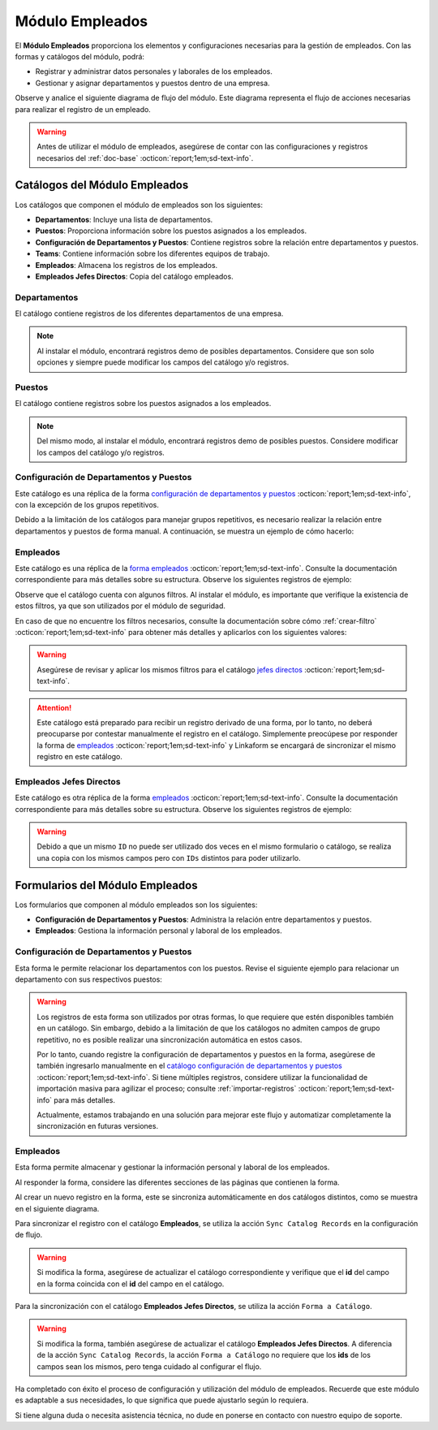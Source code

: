 .. _doc-employee:

================
Módulo Empleados
================

El **Módulo Empleados** proporciona los elementos y configuraciones necesarias para la gestión de empleados. Con las formas y catálogos del módulo, podrá:

- Registrar y administrar datos personales y laborales de los empleados.
- Gestionar y asignar departamentos y puestos dentro de una empresa.

Observe y analice el siguiente diagrama de flujo del módulo. Este diagrama representa el flujo de acciones necesarias para realizar el registro de un empleado.

.. image:: /imgs/Modulos/Empleados/Empleados1.png

.. warning:: Antes de utilizar el módulo de empleados, asegúrese de contar con las configuraciones y registros necesarios del :ref:`doc-base` :octicon:`report;1em;sd-text-info`.

Catálogos del Módulo Empleados
==============================

Los catálogos que componen el módulo de empleados son los siguientes:

- **Departamentos**: Incluye una lista de departamentos.
- **Puestos**: Proporciona información sobre los puestos asignados a los empleados.
- **Configuración de Departamentos y Puestos**: Contiene registros sobre la relación entre departamentos y puestos.
- **Teams**: Contiene información sobre los diferentes equipos de trabajo.
- **Empleados**: Almacena los registros de los empleados.
- **Empleados Jefes Directos**: Copia del catálogo empleados.

.. image:: /imgs/Modulos/Empleados/Empleados2.png

.. _catalog-departamentos:

Departamentos
-------------

El catálogo contiene registros de los diferentes departamentos de una empresa.

.. image:: /imgs/Modulos/Empleados/Empleados3.png

.. note:: Al instalar el módulo, encontrará registros demo de posibles departamentos. Considere que son solo opciones y siempre puede modificar los campos del catálogo y/o registros. 

.. _catalog-puestos:

Puestos
-------

El catálogo contiene registros sobre los puestos asignados a los empleados.

.. image:: /imgs/Modulos/Empleados/Empleados5.png

.. note:: Del mismo modo, al instalar el módulo, encontrará registros demo de posibles puestos. Considere modificar los campos del catálogo y/o registros. 

.. _catalog-departamentos-puestos:

Configuración de Departamentos y Puestos
----------------------------------------

Este catálogo es una réplica de la forma `configuración de departamentos y puestos <#id3>`_ :octicon:`report;1em;sd-text-info`, con la excepción de los grupos repetitivos.

Debido a la limitación de los catálogos para manejar grupos repetitivos, es necesario realizar la relación entre departamentos y puestos de forma manual. A continuación, se muestra un ejemplo de cómo hacerlo:

.. image:: /imgs/Modulos/Empleados/Empleados8.png

.. seealso:: Consulte :ref:`importar-registros` :octicon:`report;1em;sd-text-info` para una importación masiva de registros.

Empleados
---------

Este catálogo es una réplica de la `forma empleados <#id5>`_ :octicon:`report;1em;sd-text-info`. Consulte la documentación correspondiente para más detalles sobre su estructura. Observe los siguientes registros de ejemplo:

.. image:: /imgs/Modulos/Empleados/Empleados9.png

Observe que el catálogo cuenta con algunos filtros. Al instalar el módulo, es importante que verifique la existencia de estos filtros, ya que son utilizados por el módulo de seguridad.

En caso de que no encuentre los filtros necesarios, consulte la documentación sobre cómo :ref:`crear-filtro` :octicon:`report;1em;sd-text-info` para obtener más detalles y aplicarlos con los siguientes valores:

.. code-block::
    :caption: Guarde el filtro con el nombre ``Filtro_empleados``

    Campo = Nombre del departamento
    Condición = NO es igual a
    Valor = Seguridad

    // Este filtro mostrará todos los registros de empleados que no pertenecen al departamento de seguridad.

.. code-block::
    :caption: Guarde el filtro con el nombre ``Filtro_guardias``

    Campo = Nombre del departamento
    Condición = Igual a
    Valor = Seguridad

    // Este filtro mostrará todos los registros de empleados pertenecientes al departamento de seguridad. 

.. warning:: Asegúrese de revisar y aplicar los mismos filtros para el catálogo `jefes directos <#catalog-jefes-directos>`_ :octicon:`report;1em;sd-text-info`.

.. attention:: Este catálogo está preparado para recibir un registro derivado de una forma, por lo tanto, no deberá preocuparse por contestar manualmente el registro en el catálogo. Simplemente preocúpese por responder la forma de `empleados <#id5>`_ :octicon:`report;1em;sd-text-info` y Linkaform se encargará de sincronizar el mismo registro en este catálogo.

.. _catalog-jefes-directos:

Empleados Jefes Directos
------------------------

Este catálogo es otra réplica de la forma `empleados <#id5>`_ :octicon:`report;1em;sd-text-info`. Consulte la documentación correspondiente para más detalles sobre su estructura. Observe los siguientes registros de ejemplo:

.. image:: /imgs/Modulos/Empleados/Empleados11.png

.. warning:: Debido a que un mismo ``ID`` no puede ser utilizado dos veces en el mismo formulario o catálogo, se realiza una copia con los mismos campos pero con ``IDs`` distintos para poder utilizarlo.

Formularios del Módulo Empleados
================================

Los formularios que componen al módulo empleados son los siguientes:

- **Configuración de Departamentos y Puestos**: Administra la relación entre departamentos y puestos.
- **Empleados**: Gestiona la información personal y laboral de los empleados.

.. image:: /imgs/Modulos/Empleados/Empleados13.png

.. _form-departamentos-puestos:

Configuración de Departamentos y Puestos
----------------------------------------

Esta forma le permite relacionar los departamentos con los puestos. Revise el siguiente ejemplo para relacionar un departamento con sus respectivos puestos:

.. image:: /imgs/Modulos/Empleados/Empleados25.png

.. seealso:: Consulte los catálogos `puestos <#catalog-puestos>`_ :octicon:`report;1em;sd-text-info` y `departamentos <#catalog-departamentos>`_ :octicon:`report;1em;sd-text-info` para más detalles.

.. warning:: Los registros de esta forma son utilizados por otras formas, lo que requiere que estén disponibles también en un catálogo. Sin embargo, debido a la limitación de que los catálogos no admiten campos de grupo repetitivo, no es posible realizar una sincronización automática en estos casos.

    Por lo tanto, cuando registre la configuración de departamentos y puestos en la forma, asegúrese de también ingresarlo manualmente en el `catálogo configuración de departamentos y puestos <#catalog-departamentos-puestos>`_ :octicon:`report;1em;sd-text-info`. Si tiene múltiples registros, considere utilizar la funcionalidad de importación masiva para agilizar el proceso; consulte :ref:`importar-registros` :octicon:`report;1em;sd-text-info` para más detalles.

    Actualmente, estamos trabajando en una solución para mejorar este flujo y automatizar completamente la sincronización en futuras versiones.

Empleados
---------

Esta forma permite almacenar y gestionar la información personal y laboral de los empleados. 

Al responder la forma, considere las diferentes secciones de las páginas que contienen la forma.

.. tab-set::

    .. tab-item:: Datos Generales

        En este apartado podrá registrar información básica del empleado. Dentro de este apartado los campos más importantes son:

        - Estatus dentro de la empresa
        - Estatus de disponibilidad 

        .. image:: /imgs/Modulos/Empleados/Empleados16.png

    .. tab-item:: Domicilio

        En este apartado podrá registrar la dirección física del empleado. Observe que la forma utiliza el catálogo ``Contacto`` del módulo base. 

        .. seealso:: Consulte :ref:`doc-base` :octicon:`report;1em;sd-text-info` para más detalles.

        .. image:: /imgs/Modulos/Empleados/Empleados17.png

    .. tab-item:: Detalles de Contratación

        En este apartado podrá registrar información sobre la contratación del empleado.

        Observe que la forma utiliza el catálogo ``Compañía`` y ``Empleados Jefes Directos`` del módulo base.

        .. seealso:: Consulte :ref:`doc-base` :octicon:`report;1em;sd-text-info` para más detalles.

        .. image:: /imgs/Modulos/Empleados/Empleados18.png

    .. tab-item:: Puestos de Trabajo

        En este apartado podrá registrar información sobre los puestos que ha ocupado o ocupa actualmente el empleado y el ambiente en el que se desarrolla.

        Observe que se utiliza el catálogo ``Configuración de Departamentos y Puestos`` del módulo base.

        .. note:: Si tiene dificultades para seleccionar una opción, siga los pasos indicados en `pasos <#ver-config>`_ :octicon:`report;1em;sd-text-info`.

        .. image:: /imgs/Modulos/Empleados/Empleados19.png

    .. tab-item:: Datos Bancarios

        Esta sección es útil para recabar información bancaria del empleado para el pago de salarios u otros fines.

        .. image:: /imgs/Modulos/Empleados/Empleados20.png

    .. tab-item:: Formas de Contacto

        En esta sección podrá registrar otras formas de contacto con el empleado.

        .. image:: /imgs/Modulos/Empleados/Empleados21.png

    .. tab-item:: Documentos

        Permite el almacenamiento de documentos relacionados con el empleado.

        .. image:: /imgs/Modulos/Empleados/Empleados22.png

    .. tab-item:: Link

        Este apartado registra datos adicionales para el módulo de accesos. Son identificaciones para el acceso a un portal de control de visitas.

        .. seealso:: Consulte el módulo de accesos si desea conocer más detalles.

        .. image:: /imgs/Modulos/Empleados/Empleados23.png

Al crear un nuevo registro en la forma, este se sincroniza automáticamente en dos catálogos distintos, como se muestra en el siguiente diagrama.

.. image:: /imgs/Modulos/Empleados/Empleados24.png
    :align: center

Para sincronizar el registro con el catálogo **Empleados**, se utiliza la acción ``Sync Catalog Records`` en la configuración de flujo.

.. warning:: Si modifica la forma, asegúrese de actualizar el catálogo correspondiente y verifique que el **id** del campo en la forma coincida con el **id** del campo en el catálogo. 

Para la sincronización con el catálogo **Empleados Jefes Directos**, se utiliza la acción ``Forma a Catálogo``.

.. warning:: Si modifica la forma, también asegúrese de actualizar el catálogo **Empleados Jefes Directos**. A diferencia de la acción ``Sync Catalog Records``, la acción ``Forma a Catálogo`` no requiere que los **ids** de los campos sean los mismos, pero tenga cuidado al configurar el flujo. 
    
.. seealso:: Para más detalles sobre configuraciones de flujos de trabajo, consulte :ref:`flujos` :octicon:`report;1em;sd-text-info`.

Ha completado con éxito el proceso de configuración y utilización del módulo de empleados. Recuerde que este módulo es adaptable a sus necesidades, lo que significa que puede ajustarlo según lo requiera.

Si tiene alguna duda o necesita asistencia técnica, no dude en ponerse en contacto con nuestro equipo de soporte.